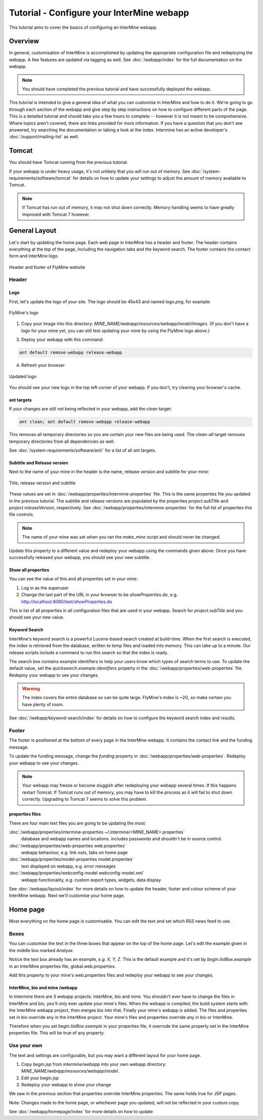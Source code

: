 Tutorial - Configure your InterMine webapp
================================================

This tutorial aims to cover the basics of configuring an InterMine webapp.

Overview
----------------------

In general, customisation of InterMine is accomplished by updating the appropriate configuration file and redeploying the webapp. A few features are updated via tagging as well. See :doc:`/webapp/index` for the full documentation on the webapp.  

.. note::

	You should have completed the previous tutorial and have successfully deployed the webapp.

This tutorial is intended to give a general idea of what you can customise in InterMine and how to do it. We're going to go through each section of the webapp and give step by step instructions on how to configure different parts of the page. This is a detailed tutorial and should take you a few hours to complete -- however it is not meant to be comprehensive. Where topics aren't covered, there are links provided for more information. If you have a question that you don't see answered, try searching the documentation or taking a look at the index. Intermine has an active developer's :doc:`/support/mailing-list` as well.


Tomcat
---------

You should have Tomcat running from the previous tutorial.

If your webapp is under heavy usage, it's not unlikely that you will run out of memory. See :doc:`/system-requirements/software/tomcat` for details on how to update your settings to adjust the amount of memory available to Tomcat. 

.. note::

	If Tomcat has run out of memory, it may not shut down correctly. Memory handling seems to have greatly improved with Tomcat 7 however.



General Layout
---------------------

Let's start by updating the home page. Each web page in InterMine has a header and footer. The header contains everything at the top of the page, including the navigation tabs and the keyword search. The footer contains the contact form and InterMine logo.

.. figure:: ../../imgs/header-footer.png
   :align:   center

   Header and footer of FlyMine website

Header
~~~~~~~

Logo
^^^^^

First, let's update the logo of your site. The logo should be 45x43 and named `logo.png`, for example:

.. figure:: ../../imgs/logo.png
   :align:   center

   FlyMine's logo

1. Copy your image into this directory: `MINE_NAME/webapp/resources/webapp/model/images`. (If you don't have a logo for your mine yet, you can still test updating your mine by using the FlyMine logo above.)



3. Deploy your webapp with this command:

.. code-block:: bash

	ant default remove-webapp release-webapp

4. Refresh your browser

.. figure:: ../../imgs/new-logo.png
   :align:   center

   Updated logo

You should see your new logo in the top left corner of your webapp. If you don't, try clearing your browser's cache.

ant targets
^^^^^^^^^^^^^^^^^^^^^^

If your changes are still not being reflected in your webapp, add the `clean` target:

.. code-block:: bash

	ant clean; ant default remove-webapp release-webapp

This removes all temporary directories so you are certain your new files are being used. The `clean-all` target removes
temporary directories from all dependencies as well.

See :doc:`/system-requirements/software/ant/` for a list of all ant targets.

Subtitle and Release version
^^^^^^^^^^^^^^^^^^^^^^^^^^^^^^^^^^^^^^^^^^^^

Next to the name of your mine in the header is the name, release version and subtitle for your mine:

.. figure:: ../../imgs/subtitle.png
   :align:   center

   Title, release version and subtitle

These values are set in :doc:`/webapp/properties/intermine-properties` file. This is the same properties file you updated in the previous tutorial. The subtitle and release versions are populated by the properties `project.subTitle` and `project.releaseVersion`, respectively.  See :doc:`/webapp/properties/intermine-properties` for the full list of properties this file controls.

.. note::

	The name of your mine was set when you ran the `make_mine` script and should never be changed.

Update this property to a different value and redeploy your webapp using the commands given above. Once you have successfully released your webapp, you should see your new subtitle.




Show all properties
^^^^^^^^^^^^^^^^^^^^^^

You can see the value of this and all properties set in your mine:

1. Log in as the superuser
2. Change the last part of the URL in your browser to be `showProperties.do`, e.g. http://localhost:8080/test/showProperties.do

This is  list of all properties in all configuration files that are used in your webapp. Search for `project.subTitle` and you should see your new value.



Keyword Search 
^^^^^^^^^^^^^^^^^^^^^^

InterMine's keyword search is a powerful Lucene-based search created at build-time. When the first search is executed, the index is retrieved from the database, written to temp files and loaded into memory. This can take up to a minute. Our release scripts include a command to run this search so that the index is ready.


The search box contains example identifiers to help your users know which types of search terms to use. To update the default value, set the `quicksearch.example.identifiers` property in the :doc:`/webapp/properties/web-properties` file. Redeploy your webapp to see your changes.

.. warning::

	The index covers the entire database so can be quite large. FlyMine's index is ~2G, so make certain you have plenty of room.



See :doc:`/webapp/keyword-search/index` for details on how to configure the keyword search index and results.


Footer
~~~~~~~~~~~~~~

The footer is positioned at the bottom of every page in the InterMine webapp. It contains the contact link and the funding message.

To update the funding message, change the `funding` property in :doc:`/webapp/properties/web-properties`. Redeploy your webapp to see your changes.

.. note::

	Your webapp may freeze or become sluggish after redeploying your webapp several times. If this happens restart Tomcat. If Tomcat runs out of memory, you may have to kill the process as it will fail to shut down correctly. Upgrading to Tomcat 7 seems to solve this problem.


properties files
^^^^^^^^^^^^^^^^^^^^^^

There are four main text files you are going to be updating the most:

:doc:`/webapp/properties/intermine-properties ~/.intermine/<MINE_NAME>.properties`
  database and webapp names and locations. includes passwords and shouldn't be in source control.

:doc:`/webapp/properties/web-properties web.properties`
  webapp behaviour, e.g. link outs, tabs on home page

:doc:`/webapp/properties/model-properties model.properties`
  text displayed on webapp, e.g. error messages

:doc:`/webapp/properties/webconfig-model webconfig-model.xml`
  webapp functionality, e.g. custom export types, widgets, data display

See :doc:`/webapp/layout/index` for more details on how to update the header, footer and colour scheme of your InterMine webapp. Next we'll customise your home page.



Home page
----------------------


Most everything on the home page is customisable. You can edit the text and set which RSS news feed to use. 

Boxes
~~~~~~~

You can customise the text in the three boxes that appear on the top of the home page. Let's edit the example given in the middle box marked `Analyse`.

Notice the text box already has an example, `e.g. X, Y, Z`. This is the default example and it's set by `begin.listBox.example` in an InterMine properties file, global.web.properties.

Add this property to your mine's web.properties files and redeploy your webapp to see your changes.

InterMine, bio and mine /webapp
^^^^^^^^^^^^^^^^^^^^^^^^^^^^^^^^^^^^^^^^^^

In Intermine there are 3 webapp projects: InterMine, bio and mine. You shouldn't ever have to change the files in InterMine and bio, you'll only ever update your mine's files. When the webapp is compiled, the build system starts with the InterMine webapp project, then merges bio into that. Finally your mine's webapp is added. The files and properties set in bio override any in the InterMine project. Your mine's files and properties override any in bio or InterMine.

Therefore when you set `begin.listBox.example` in your properties file, it overrode the same property set in the InterMine properties file. This will be true of any property.






Use your own
~~~~~~~~~~~~~~~~~~~

The text and settings are configurable, but you may want a different layout for your home page. 


1. Copy `begin.jsp` from `intermine/webapp` into your own webapp directory: `MINE_NAME/webapp/resources/webapp/model`.
2. Edit your begin.jsp 
3. Redeploy your webapp to show your change

We saw in the previous section that properties override InterMine properties. The same holds true for JSP pages.

Note: Changes made to the home page, or whichever page you updated, will not be reflected in your custom copy.


See :doc:`/webapp/homepage/index` for more details on how to update




